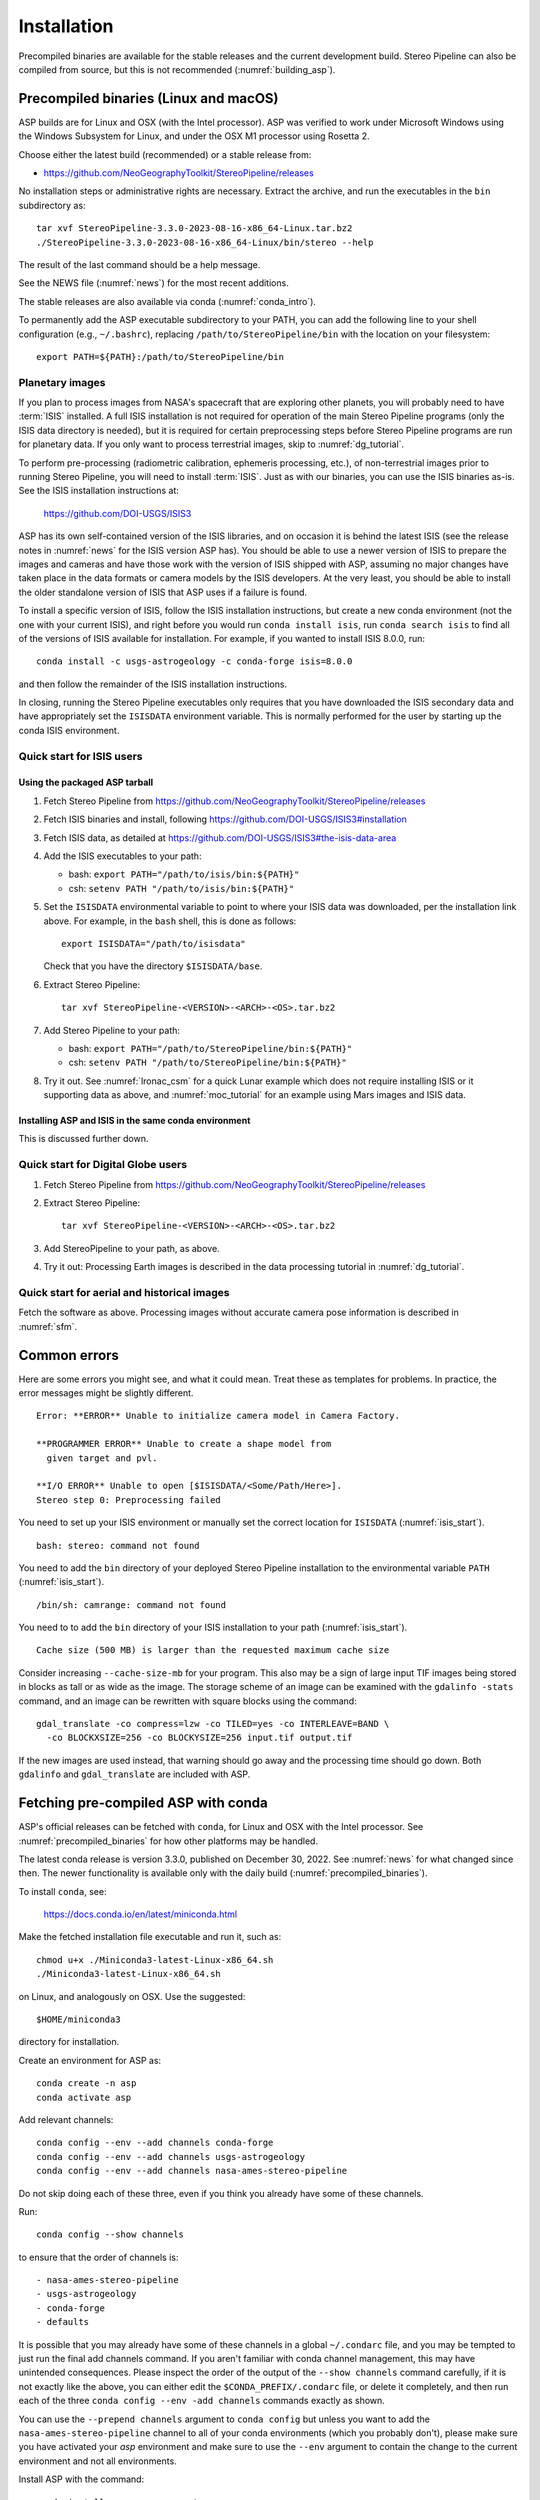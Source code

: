 Installation
============

Precompiled binaries are available for the stable releases and the
current development build.  Stereo Pipeline can also be compiled from
source, but this is not recommended (:numref:`building_asp`).

.. _precompiled_binaries:

Precompiled binaries (Linux and macOS)
--------------------------------------

ASP builds are for Linux and OSX (with the Intel processor). 
ASP was verified to work under Microsoft Windows using the Windows 
Subsystem for Linux, and under the OSX M1 processor using Rosetta 2.

Choose either the latest build (recommended) or a stable release
from:

- `<https://github.com/NeoGeographyToolkit/StereoPipeline/releases>`_

No installation steps or administrative rights are necessary.  Extract
the archive, and run the executables in the ``bin`` subdirectory as::

    tar xvf StereoPipeline-3.3.0-2023-08-16-x86_64-Linux.tar.bz2
    ./StereoPipeline-3.3.0-2023-08-16-x86_64-Linux/bin/stereo --help

The result of the last command should be a help message.

See the NEWS file (:numref:`news`) for the most recent additions.

The stable releases are also available via conda
(:numref:`conda_intro`).

To permanently add the ASP executable subdirectory to your PATH, you
can add the following line to your shell configuration (e.g.,
``~/.bashrc``), replacing ``/path/to/StereoPipeline/bin`` with the
location on your filesystem::

    export PATH=${PATH}:/path/to/StereoPipeline/bin

.. _planetary_images:

Planetary images
~~~~~~~~~~~~~~~~

If you plan to process images from NASA's spacecraft that are
exploring other planets, you will probably need to have :term:`ISIS`
installed.  A full ISIS installation is not required for operation of
the main Stereo Pipeline programs (only the ISIS data directory is
needed), but it is required for certain preprocessing steps before
Stereo Pipeline programs are run for planetary data.  If you only want
to process terrestrial images, skip to :numref:`dg_tutorial`.

To perform pre-processing (radiometric calibration, ephemeris
processing, etc.), of non-terrestrial images prior to running Stereo
Pipeline, you will need to install :term:`ISIS`.  Just as with our 
binaries, you can use the ISIS binaries as-is. See the ISIS installation
instructions at:

    https://github.com/DOI-USGS/ISIS3

ASP has its own self-contained version of the ISIS libraries, and on
occasion it is behind the latest ISIS (see the release notes in
:numref:`news` for the ISIS version ASP has). You should be able to
use a newer version of ISIS to prepare the images and cameras and have
those work with the version of ISIS shipped with ASP, assuming no
major changes have taken place in the data formats or camera models by
the ISIS developers. At the very least, you should be able to install
the older standalone version of ISIS that ASP uses if a failure is
found.  

To install a specific version of ISIS, follow the ISIS installation
instructions, but create a new conda environment (not the one with your current
ISIS), and right before you would run ``conda install isis``, run ``conda search
isis`` to find all of the versions of ISIS available for installation.  For
example, if you wanted to install ISIS 8.0.0, run::

        conda install -c usgs-astrogeology -c conda-forge isis=8.0.0

and then follow the remainder of the ISIS installation instructions.

In closing, running the Stereo Pipeline executables only requires
that you have downloaded the ISIS secondary data and have
appropriately set the ``ISISDATA`` environment variable. This is
normally performed for the user by starting up the conda ISIS 
environment.

.. _isis_start:

Quick start for ISIS users
~~~~~~~~~~~~~~~~~~~~~~~~~~

Using the packaged ASP tarball
^^^^^^^^^^^^^^^^^^^^^^^^^^^^^^

#. Fetch Stereo Pipeline from
   https://github.com/NeoGeographyToolkit/StereoPipeline/releases

#. Fetch ISIS binaries and install, following
   https://github.com/DOI-USGS/ISIS3#installation

#. Fetch ISIS data, as detailed at
   https://github.com/DOI-USGS/ISIS3#the-isis-data-area

#. Add the ISIS executables to your path:

   - bash: ``export PATH="/path/to/isis/bin:${PATH}"``
   - csh:  ``setenv PATH "/path/to/isis/bin:${PATH}"``

#. Set the ``ISISDATA`` environmental variable to point to where your
   ISIS data was downloaded, per the installation link above. For
   example, in the ``bash`` shell, this is done as follows::
  
     export ISISDATA="/path/to/isisdata"
   
   Check that you have the directory ``$ISISDATA/base``.

#. Extract Stereo Pipeline::

     tar xvf StereoPipeline-<VERSION>-<ARCH>-<OS>.tar.bz2

#. Add Stereo Pipeline to your path:

   - bash: ``export PATH="/path/to/StereoPipeline/bin:${PATH}"``
   - csh:  ``setenv PATH "/path/to/StereoPipeline/bin:${PATH}"``

#. Try it out. See :numref:`lronac_csm` for a quick Lunar example
   which does not require installing ISIS or it supporting data as
   above, and :numref:`moc_tutorial` for an example using Mars images
   and ISIS data.

Installing ASP and ISIS in the same conda environment
^^^^^^^^^^^^^^^^^^^^^^^^^^^^^^^^^^^^^^^^^^^^^^^^^^^^^

This is discussed further down. 

Quick start for Digital Globe users
~~~~~~~~~~~~~~~~~~~~~~~~~~~~~~~~~~~

#. Fetch Stereo Pipeline from
   https://github.com/NeoGeographyToolkit/StereoPipeline/releases

#. Extract Stereo Pipeline::

     tar xvf StereoPipeline-<VERSION>-<ARCH>-<OS>.tar.bz2

#. Add StereoPipeline to your path, as above.
 
#. Try it out: Processing Earth images is described in the data processing
   tutorial in :numref:`dg_tutorial`.

Quick start for aerial and historical images
~~~~~~~~~~~~~~~~~~~~~~~~~~~~~~~~~~~~~~~~~~~~~

Fetch the software as above. Processing images without accurate camera
pose information is described in :numref:`sfm`.


Common errors
-------------

Here are some errors you might see, and what it could mean. Treat these
as templates for problems. In practice, the error messages might be
slightly different.

::

    Error: **ERROR** Unable to initialize camera model in Camera Factory.

    **PROGRAMMER ERROR** Unable to create a shape model from 
      given target and pvl.

    **I/O ERROR** Unable to open [$ISISDATA/<Some/Path/Here>].
    Stereo step 0: Preprocessing failed

You need to set up your ISIS environment or manually set the correct
location for ``ISISDATA`` (:numref:`isis_start`).

::

    bash: stereo: command not found

You need to add the ``bin`` directory of your deployed Stereo Pipeline
installation to the environmental variable ``PATH``
(:numref:`isis_start`).

::

    /bin/sh: camrange: command not found

You need to to add the ``bin`` directory of your ISIS installation to your path (:numref:`isis_start`).

::

    Cache size (500 MB) is larger than the requested maximum cache size

Consider increasing ``--cache-size-mb`` for your program.
This also may be a sign of large input TIF images being stored
in blocks as tall or as wide as the image. The storage scheme of
an image can be examined with the ``gdalinfo -stats`` command,
and an image can be rewritten with square blocks using the command::

    gdal_translate -co compress=lzw -co TILED=yes -co INTERLEAVE=BAND \
      -co BLOCKXSIZE=256 -co BLOCKYSIZE=256 input.tif output.tif

If the new images are used instead, that warning should go away and
the processing time should go down. Both ``gdalinfo`` and
``gdal_translate`` are included with ASP.

.. _conda_intro:

Fetching pre-compiled ASP with conda
------------------------------------

ASP's official releases can be fetched with ``conda``, for Linux and OSX with the Intel processor. See :numref:`precompiled_binaries` for how other platforms may be handled.

The latest conda release is version 3.3.0, published on December 30, 2022. See
:numref:`news` for what changed since then.  The newer functionality
is available only with the daily build (:numref:`precompiled_binaries`).

To install ``conda``, see:

    https://docs.conda.io/en/latest/miniconda.html

Make the fetched installation file executable and run it, such as::

    chmod u+x ./Miniconda3-latest-Linux-x86_64.sh
    ./Miniconda3-latest-Linux-x86_64.sh

on Linux, and analogously on OSX. Use the suggested::

    $HOME/miniconda3

directory for installation. 

Create an environment for ASP as::

    conda create -n asp
    conda activate asp

Add relevant channels::

    conda config --env --add channels conda-forge
    conda config --env --add channels usgs-astrogeology
    conda config --env --add channels nasa-ames-stereo-pipeline

Do not skip doing each of these three, even if you think you already
have some of these channels.

Run::

    conda config --show channels

to ensure that the order of channels is::

    - nasa-ames-stereo-pipeline
    - usgs-astrogeology
    - conda-forge
    - defaults

It is possible that you may already have some of these channels in a
global ``~/.condarc`` file, and you may be tempted to just run the
final add channels command.  If you aren't familiar with conda channel
management, this may have unintended consequences.  Please inspect the
order of the output of the ``--show channels`` command carefully, if
it is not exactly like the above, you can either edit the
``$CONDA_PREFIX/.condarc`` file, or delete it completely, and then run
each of the three ``conda config --env -add channels`` commands
exactly as shown.

You can use the ``--prepend channels`` argument to ``conda config``
but unless you want to add the ``nasa-ames-stereo-pipeline`` channel to
all of your conda environments (which you probably don't), please
make sure you have activated your *asp* environment and make sure to use
the ``--env`` argument to contain the change to the current environment
and not all environments.

Install ASP with the command::

    conda install                 \
     -c nasa-ames-stereo-pipeline \
     -c usgs-astrogeology         \
     -c conda-forge               \
     stereo-pipeline==3.3.0

This will install ASP 3.3.0 together with ISIS 8.0.0. Note that the
latest build (see above) may have more fixes or features than this
official release.

Alternatively, consider using ``mamba`` instead of ``conda``. It is
must faster though it is not always guaranteed to work. 

If using ISIS, the environmental variable ISISROOT should be set to
point to this distribution, such as::

    export ISISROOT=$HOME/miniconda3/envs/asp

Check that the ``stereo`` command can be found as::

    which stereo

Some variability may exist in the precise dependencies fetched by
conda. For the record, the full environment for this release can be
found as a set of .yaml files in the ``conda`` subdirectory of the
Stereo Pipeline GitHub repository. So, alternatively, the installation
can happen as::

    conda env create -n asp -f asp_3.3.0_linux_env.yaml

or::

    conda env create -n asp -f asp_3.3.0_osx_env.yaml

depending on your platform. Then invoke, as earlier::

    conda activate asp

Finally, if you are working with planetary data, you need to complete
the ISIS installation steps from this new ``asp`` conda environment.
Your new ``asp`` environment already has the base ISIS software
installed, but you must run the script which sets the ISIS environment
variables, and also install the appropriate ISIS data files (if you also
have a separate ISIS conda environment, you can use the set-up script
to point the ``asp`` conda environment's ``ISISDATA`` environment
variable to your existing data area).  For more information see 
the `ISIS installation instructions
<https://github.com/USGS-Astrogeology/ISIS3>`_.

For how to build ASP, without and with conda, see
:numref:`build_from_source` and :numref:`conda_build`.
